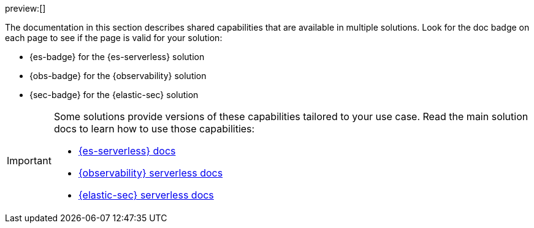 // :description: Learn about capabilities available in multiple serverless solutions.
// :keywords: serverless, observability, security, elasticsearch, overview

preview:[]

The documentation in this section describes shared capabilities that are available in multiple solutions.
Look for the doc badge on each page to see if the page is valid for your solution:

* {es-badge} for the {es-serverless} solution
* {obs-badge} for the {observability} solution
* {sec-badge} for the {elastic-sec} solution

[IMPORTANT]
====
Some solutions provide versions of these capabilities tailored to your use case.
Read the main solution docs to learn how to use those capabilities:

* <<what-is-elasticsearch-serverless,{es-serverless} docs>>
* <<what-is-observability-serverless,{observability} serverless docs>>
* <<what-is-security-serverless,{elastic-sec} serverless docs>>
====
